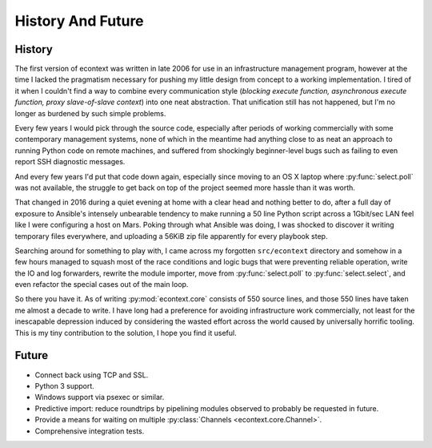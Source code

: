 
History And Future
==================


History
#######

The first version of econtext was written in late 2006 for use in an
infrastructure management program, however at the time I lacked the pragmatism
necessary for pushing my little design from concept to a working
implementation. I tired of it when I couldn't find a way to combine every
communication style (*blocking execute function, asynchronous execute function,
proxy slave-of-slave context*) into one neat abstraction. That unification
still has not happened, but I'm no longer as burdened by such simple problems.

Every few years I would pick through the source code, especially after periods
of working commercially with some contemporary management systems, none of
which in the meantime had anything close to as neat an approach to running
Python code on remote machines, and suffered from shockingly beginner-level
bugs such as failing to even report SSH diagnostic messages.

And every few years I'd put that code down again, especially since moving to an
OS X laptop where :py:func:`select.poll` was not available, the struggle to get
back on top of the project seemed more hassle than it was worth.

That changed in 2016 during a quiet evening at home with a clear head and
nothing better to do, after a full day of exposure to Ansible's intensely
unbearable tendency to make running a 50 line Python script across a 1Gbit/sec
LAN feel like I were configuring a host on Mars. Poking through what Ansible
was doing, I was shocked to discover it writing temporary files everywhere, and
uploading a 56KiB zip file apparently for every playbook step.

.. image:: _static/wtf.gif

Searching around for something to play with, I came across my forgotten
``src/econtext`` directory and somehow in a few hours managed to squash most of
the race conditions and logic bugs that were preventing reliable operation,
write the IO and log forwarders, rewrite the module importer, move from
:py:func:`select.poll` to :py:func:`select.select`, and even refactor the
special cases out of the main loop.

So there you have it. As of writing :py:mod:`econtext.core` consists of 550
source lines, and those 550 lines have taken me almost a decade to write. I
have long had a preference for avoiding infrastructure work commercially, not
least for the inescapable depression induced by considering the wasted effort
across the world caused by universally horrific tooling. This is my tiny
contribution to the solution, I hope you find it useful.


Future
######

* Connect back using TCP and SSL.
* Python 3 support.
* Windows support via psexec or similar.
* Predictive import: reduce roundtrips by pipelining modules observed to
  probably be requested in future.
* Provide a means for waiting on multiple
  :py:class:`Channels <econtext.core.Channel>`.
* Comprehensive integration tests.
